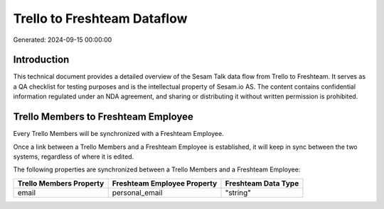 ============================
Trello to Freshteam Dataflow
============================

Generated: 2024-09-15 00:00:00

Introduction
------------

This technical document provides a detailed overview of the Sesam Talk data flow from Trello to Freshteam. It serves as a QA checklist for testing purposes and is the intellectual property of Sesam.io AS. The content contains confidential information regulated under an NDA agreement, and sharing or distributing it without written permission is prohibited.

Trello Members to Freshteam Employee
------------------------------------
Every Trello Members will be synchronized with a Freshteam Employee.

Once a link between a Trello Members and a Freshteam Employee is established, it will keep in sync between the two systems, regardless of where it is edited.

The following properties are synchronized between a Trello Members and a Freshteam Employee:

.. list-table::
   :header-rows: 1

   * - Trello Members Property
     - Freshteam Employee Property
     - Freshteam Data Type
   * - email
     - personal_email
     - "string"


